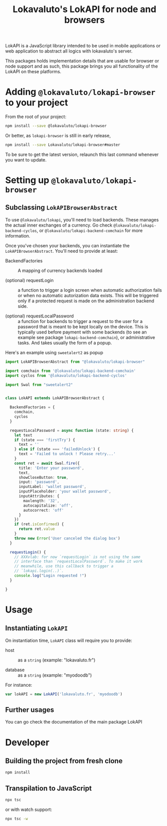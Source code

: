 # -*- ispell-local-dictionary: "english" -*-

#+TITLE: Lokavaluto's LokAPI for node and browsers

LokAPI is a JavaScript library intended to be used in mobile
applications or web application to abstract all logics with
lokavaluto's server.

This packages holds implementation details that are usable
for browser or node support and as such, this package brings
you all functionality of the LokAPI on these platforms.

* Adding =@lokavaluto/lokapi-browser= to your project

From the root of your project:

#+begin_src sh
npm install --save @lokavaluto/lokapi-browser
#+end_src

Or better, as =lokapi-browser= is still in early release,

#+begin_src sh
npm install --save Lokavaluto/lokapi-browser#master
#+end_src

To be sure to get the latest version, relaunch this last command
whenever you want to update.

* Setting up =@lokavaluto/lokapi-browser=

** Subclassing =LokAPIBrowserAbstract=

To use =@lokavaluto/lokapi=, you'll need to load backends. These
manages the actual inner exchanges of a currency. Go check
=@lokavaluto/lokapi-backend-cyclos=, or
=@lokavaluto/lokapi-backend-comchain= for more information.

Once you've chosen your backends, you can instantiate the
=LokAPIBrowserAbstract=. You'll need to provide at least:

- BackendFactories :: A mapping of currency backends loaded

- (optional) requestLogin :: a function to trigger a login screen when
  automatic authorization fails or when no automatic autorization data
  exists. This will be triggered only if a protected request is made
  on the administration backend side.

- (optional) requestLocalPassword :: a function for backends to
  trigger a request to the user for a password that is meant
  to be kept locally on the device. This is typically used before
  payment with some backends (to see an example see package
  =lokapi-backend-comchain=), or administrative tasks. And takes
  usually the form of a popup.


Here's an example using =sweetalert2= as popup

#+begin_src typescript
import LokAPIBrowserAbstract from "@lokavaluto/lokapi-browser"

import comchain from '@lokavaluto/lokapi-backend-comchain'
import cyclos from '@lokavaluto/lokapi-backend-cyclos'

import Swal from "sweetalert2"


class LokAPI extends LokAPIBrowserAbstract {

  BackendFactories = {
    comchain,
    cyclos
  }

  requestLocalPassword = async function (state: string) {
    let text
    if (state === 'firstTry') {
      text = ''
    } else if (state === 'failedUnlock') {
      text = 'Failed to unlock ! Please retry...'
    }
    const ret = await Swal.fire({
      title: 'Enter your password',
      text,
      showCloseButton: true,
      input: 'password',
      inputLabel: 'wallet password',
      inputPlaceholder: 'your wallet password',
      inputAttributes: {
        maxlength: '32',
        autocapitalize: 'off',
        autocorrect: 'off'
      }
    })
    if (ret.isConfirmed) {
      return ret.value
    }
    throw new Error('User canceled the dialog box')
  }

  requestLogin() {
    // XXXvlab: for now `requestLogin` is not using the same
    // interface than `requestLocalPassword`. To make it work
    // meanwhile, use this callback to trigger a
    // `lokapi.login(..)`.
    console.log("Login requested !")
  }

}
#+end_src

* Usage

** Instantiating =LokAPI=

On instantiation time, =LokAPI= class will require you to provide:

  - host :: as a =string= (example: "lokavaluto.fr")

  - database :: as a =string= (example: "myodoodb")


For instance:

#+begin_src typescript
var lokAPI = new LokAPI('lokavaluto.fr', 'myodoodb')
#+end_src


** Further usages

You can go check the documentation of the main package LokAPI


* Developer

** Building the project from fresh clone

#+begin_src sh
npm install
#+end_src

** Transpilation to JavaScript

#+begin_src sh
npx tsc
#+end_src

or with watch support:

#+begin_src sh
npx tsc -w
#+end_src